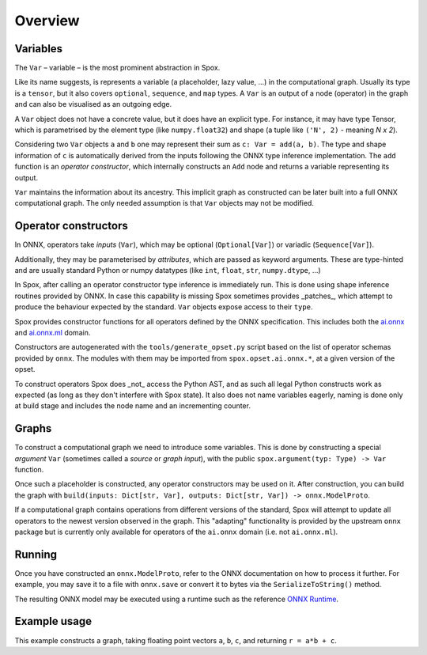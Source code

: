 Overview
========

Variables
---------

The ``Var`` – variable – is the most prominent abstraction in Spox.

Like its name suggests, is represents a variable (a placeholder, lazy value, ...) in the computational graph. Usually its type is a ``tensor``, but it also covers ``optional``, ``sequence``, and ``map`` types. A ``Var`` is an output of a node (operator) in the graph and can also be visualised as an outgoing edge.

A ``Var`` object does not have a concrete value, but it does have an explicit type. For instance, it may have type Tensor, which is parametrised by the element type (like ``numpy.float32``) and shape (a tuple like ``('N', 2)`` - meaning *N x 2*).

Considering two ``Var`` objects ``a`` and ``b`` one may represent their sum as ``c: Var = add(a, b)``.
The type and shape information of ``c`` is automatically derived from the inputs following the ONNX type inference implementation.
The ``add`` function is an *operator constructor*, which internally constructs an ``Add`` node and returns a variable representing its output.

``Var`` maintains the information about its ancestry. This implicit graph as constructed can be later built into a full ONNX computational graph. The only needed assumption is that ``Var`` objects may not be modified.

Operator constructors
---------------------

In ONNX, operators take *inputs* (``Var``), which may be optional (``Optional[Var]``) or variadic (``Sequence[Var]``).

Additionally, they may be parameterised by *attributes*, which are passed as keyword arguments. These are type-hinted and are usually standard Python or numpy datatypes (like ``int``, ``float``, ``str``, ``numpy.dtype``, ...)

In Spox, after calling an operator constructor type inference is immediately run. This is done using shape inference routines provided by ONNX. In case this capability is missing Spox sometimes provides _patches_, which attempt to produce the behaviour expected by the standard. ``Var`` objects expose access to their ``type``.

Spox provides constructor functions for all operators defined by the ONNX specification.
This includes both the `ai.onnx <https://github.com/onnx/onnx/blob/main/docs/Operators.md>`_ and `ai.onnx.ml <https://github.com/onnx/onnx/blob/main/docs/Operators-ml.md>`_ domain.

Constructors are autogenerated with the ``tools/generate_opset.py`` script based on the list of operator schemas provided by ``onnx``.
The modules with them may be imported from ``spox.opset.ai.onnx.*``, at a given version of the opset.

To construct operators Spox does _not_ access the Python AST, and as such all legal Python constructs work as expected (as long as they don't interfere with Spox state). It also does not name variables eagerly, naming is done only at build stage and includes the node name and an incrementing counter.

Graphs
------

To construct a computational graph we need to introduce some variables. This is done by constructing a special *argument* ``Var`` (sometimes called a *source* or *graph input*), with the public ``spox.argument(typ: Type) -> Var`` function.

Once such a placeholder is constructed, any operator constructors may be used on it. After construction, you can build the graph with ``build(inputs: Dict[str, Var], outputs: Dict[str, Var]) -> onnx.ModelProto``.

If a computational graph contains operations from different versions of the standard, Spox will attempt to update all operators to the newest version observed in the graph. This "adapting" functionality is provided by the upstream ``onnx`` package but is currently only available for operators of the ``ai.onnx`` domain (i.e. not ``ai.onnx.ml``).

Running
-------

Once you have constructed an ``onnx.ModelProto``, refer to the ONNX documentation on how to process it further. For example, you may save it to a file with ``onnx.save`` or convert it to bytes via the ``SerializeToString()`` method.

The resulting ONNX model may be executed using a runtime such as the reference `ONNX Runtime <https://onnxruntime.ai>`_.

Example usage
-------------

This example constructs a graph, taking floating point vectors ``a``, ``b``, ``c``, and returning ``r = a*b + c``.

..  ipython:: python

    import numpy
    import onnxruntime

    from spox import argument, build, Tensor
    import spox.opset.ai.onnx.v17 as op

    # Construct a Tensor type representing a (1D) vector of float32, of size N.
    VectorFloat32 = Tensor(numpy.float32, ('N',))

    # a, b, c are all vectors and named the same in the graph
    # We create 3 distinct arguments
    a, b, c = [argument(VectorFloat32) for _ in range(3)]

    # p represents the Var equivalent to a * b
    p = op.mul(a, b)
    q = op.add(p, c)
    # q = op.add(op.mul(a, b), c) works exactly the same

    # Build an ONNX model in Spox
    model = build({'a': a, 'b': b, 'c': c}, {'r': q})

    # - * -
    # We leave Spox-land and use ONNX Runtime to execute
    session = onnxruntime.InferenceSession(model.SerializeToString())
    (result,) = session.run(None, {
        'a': numpy.array([1, 2, 3], dtype=numpy.float32),
        'b': numpy.array([2, 4, 1], dtype=numpy.float32),
        'c': numpy.array([1, 0, 1], dtype=numpy.float32)
    })
    # As expected, 3 = 1*2 + 1, etc.
    assert (result == numpy.array([3, 8, 4])).all()
